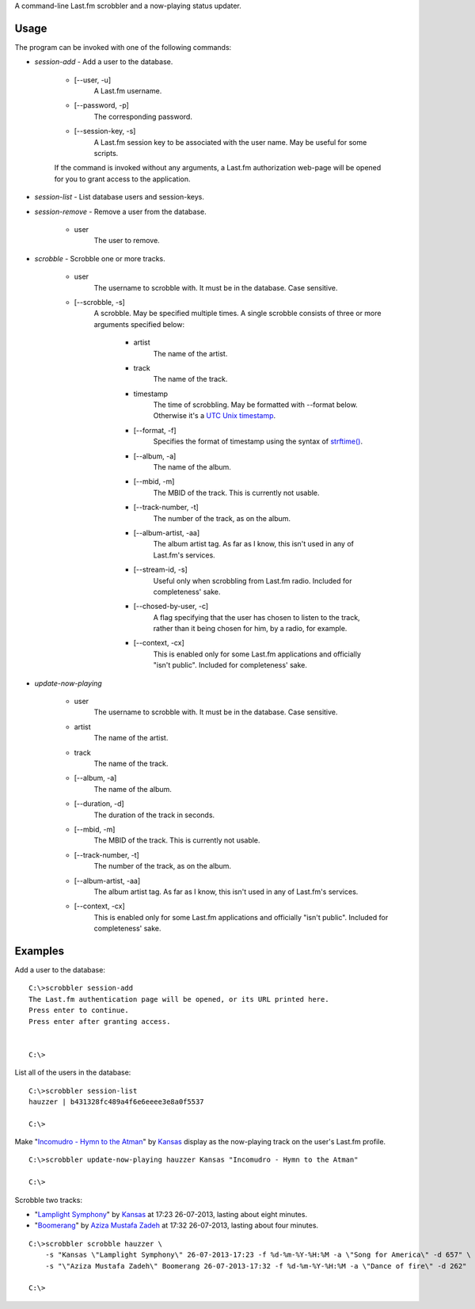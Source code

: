 A command-line Last.fm scrobbler and a now-playing status updater.

Usage
-----

The program can be invoked with one of the following commands:

- *session-add* - Add a user to the database.

    - [--user, -u]
        A Last.fm username.
    
    - [--password, -p]
        The corresponding password.
        
    - [--session-key, -s]
        A Last.fm session key to be associated with the user name.
        May be useful for some scripts.

    If the command is invoked without any arguments, a Last.fm authorization
    web-page will be opened for you to grant access to the application.
    
    
- *session-list* - List database users and session-keys.

- *session-remove* - Remove a user from the database.
    
    - user
        The user to remove.

- *scrobble* - Scrobble one or more tracks.

    - user
        The username to scrobble with. It must be in the database.
        Case sensitive.
        
    - [--scrobble, -s]
        A scrobble. May be specified multiple times. A single scrobble
        consists of three or more arguments specified below:
        
            - artist
                The name of the artist.
            
            - track
                The name of the track.
            
            - timestamp
                The time of scrobbling. May be formatted with --format
                below. Otherwise it's a
                `UTC <http://en.wikipedia.org/wiki/Coordinated_Universal_Time>`_
                `Unix timestamp <http://www.unixtimestamp.com/>`_.
            
            - [--format, -f]
                Specifies the format of timestamp using
                the syntax of
                `strftime() <http://docs.python.org/dev/library/time.html#time.strftime>`_.
            
            - [--album, -a]
                The name of the album.
            
            - [--mbid, -m]
                The MBID of the track. This is currently not usable.
            
            - [--track-number, -t]
                The number of the track, as on the album.
            
            - [--album-artist, -aa]
                The album artist tag. As far as I know, this isn't used in any of
                Last.fm's services.
                
            - [--stream-id, -s]
                Useful only when scrobbling from Last.fm radio.
                Included for completeness' sake.
            
            - [--chosed-by-user, -c]
                A flag specifying that the user has chosen to listen to the track,
                rather than it being chosen for him, by a radio, for example.
            
            - [--context, -cx]
                This is enabled only for some Last.fm applications and officially
                "isn't public". Included for completeness' sake.

- *update-now-playing*

    - user
        The username to scrobble with. It must be in the database.
        Case sensitive.
        
    - artist
        The name of the artist.
    
    - track
        The name of the track.
    
    - [--album, -a]
        The name of the album.
    
    - [--duration, -d]
        The duration of the track in seconds.
    
    - [--mbid, -m]
        The MBID of the track. This is currently not usable.
    
    - [--track-number, -t]
        The number of the track, as on the album.
    
    - [--album-artist, -aa]
        The album artist tag. As far as I know, this isn't used in any of
        Last.fm's services.
    
    - [--context, -cx]
        This is enabled only for some Last.fm applications and officially
        "isn't public". Included for completeness' sake.

Examples
--------

Add a user to the database::

    C:\>scrobbler session-add
    The Last.fm authentication page will be opened, or its URL printed here.
    Press enter to continue.
    Press enter after granting access.
    
    
    C:\>
    
List all of the users in the database::
    
    C:\>scrobbler session-list
    hauzzer | b431328fc489a4f6e6eeee3e8a0f5537
    
    C:\>
    
Make "`Incomudro - Hymn to the Atman <http://www.last.fm/music/Kansas/_/Incomudro+-+Hymn+to+the+Atman>`_"
by `Kansas <http://www.last.fm/music/Kansas>`_ display as the now-playing track on the user's
Last.fm profile.

::
    
    C:\>scrobbler update-now-playing hauzzer Kansas "Incomudro - Hymn to the Atman"
    
    C:\>
    
Scrobble two tracks:

- "`Lamplight Symphony <http://www.last.fm/music/Kansas/_/Lamplight+Symphony>`_"
  by `Kansas <http://www.last.fm/music/Kansas>`_ at 17:23 26-07-2013,
  lasting about eight minutes.

- "`Boomerang <http://www.last.fm/music/Aziza+Mustafa+Zadeh/_/Boomerang>`_" by
  `Aziza Mustafa Zadeh <http://www.last.fm/music/Aziza+Mustafa+Zadeh>`_
  at 17:32 26-07-2013, lasting about four minutes.

::
    
    C:\>scrobbler scrobble hauzzer \
        -s "Kansas \"Lamplight Symphony\" 26-07-2013-17:23 -f %d-%m-%Y-%H:%M -a \"Song for America\" -d 657" \
        -s "\"Aziza Mustafa Zadeh\" Boomerang 26-07-2013-17:32 -f %d-%m-%Y-%H:%M -a \"Dance of fire\" -d 262"
    
    C:\>
    